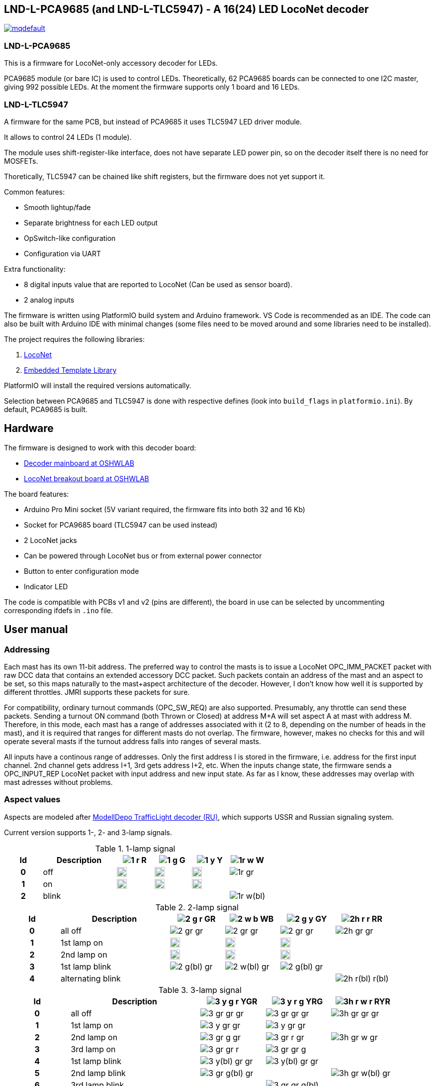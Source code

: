 :imagesdir: docs

## LND-L-PCA9685 (and LND-L-TLC5947) - A 16(24) LED LocoNet decoder


image:https://img.youtube.com/vi/hhKzCz2ck-I/mqdefault.jpg[link=https://www.youtube.com/watch?v=hhKzCz2ck-I]

### LND-L-PCA9685

This is a firmware for LocoNet-only accessory decoder for LEDs.

PCA9685 module (or bare IC) is used to control LEDs. 
Theoretically, 62 PCA9685 boards can be connected to one I2C master, giving 992 possible LEDs. 
At the moment the firmware supports only 1 board and 16 LEDs.

### LND-L-TLC5947

A firmware for the same PCB, but instead of PCA9685 it uses TLC5947 LED driver module.

It allows to control 24 LEDs (1 module). 

The module uses shift-register-like interface, does not have separate LED power pin, so on the decoder itself there is no need for MOSFETs. 

Thoretically, TLC5947 can be chained like shift registers, but the firmware does not yet support it.


Common features:

* Smooth lightup/fade
* Separate brightness for each LED output
* OpSwitch-like configuration 
* Configuration via UART

Extra functionality:

* 8 digital inputs value that are reported to LocoNet (Can be used as sensor board).
* 2 analog inputs

The firmware is written using PlatformIO build system and Arduino framework.
VS Code is recommended as an IDE. 
The code can also be built with Arduino IDE with minimal changes (some files need to be moved around and some libraries need to be installed).

The project requires the following libraries:

. https://github.com/mrrwa/LocoNet[LocoNet]
. https://www.etlcpp.com/[Embedded Template Library]

PlatformIO will install the required versions automatically.

Selection between PCA9685 and TLC5947 is done with respective defines (look into `build_flags` in `platformio.ini`).
By default, PCA9685 is built.

## Hardware

The firmware is designed to work with this decoder board:

* https://oshwlab.com/positron96/loconet-decoder-2_copy_copy_copy[Decoder mainboard at OSHWLAB]

* https://oshwlab.com/positron96/test-pcb-pattern_copy[LocoNet breakout board at OSHWLAB]

The board features:

* Arduino Pro Mini socket (5V variant required, the firmware fits into both 32 and 16 Kb)
* Socket for PCA9685 board (TLC5947 can be used instead)
* 2 LocoNet jacks
* Can be powered through LocoNet bus or from external power connector
* Button to enter configuration mode
* Indicator LED

The code is compatible with PCBs v1 and v2 (pins are different), the board in use can be selected by 
uncommenting corresponding ifdefs in `.ino` file.

## User manual

### Addressing

Each mast has its own 11-bit address. 
The preferred way to control the masts is to issue a LocoNet OPC_IMM_PACKET packet with raw DCC data that contains an extended accessory DCC packet. 
Such packets contain an address of the mast and an aspect to be set, so this maps naturally to the mast+aspect architecture of the decoder.
However, I don't know how well it is supported by different throttles. 
JMRI supports these packets for sure.

For compatibility, ordinary turnout commands (OPC_SW_REQ) are also supported. 
Presumably, any throttle can send these packets.
Sending a turnout ON command (both Thrown or Closed) at address M+A will set aspect A at mast with address M.
Therefore, in this mode, each mast has a range of addresses associated with it (2 to 8, depending on the number of heads in the mast), and it is required that ranges for different masts do not overlap. 
The firmware, however, makes no checks for this and will operate several masts if 
the turnout address falls into ranges of several masts.

All inputs have a continous range of addresses. 
Only the first address I is stored in the firmware, i.e. address for the first input channel. 2nd channel gets address I+1, 3rd gets address I+2, etc.
When the inputs change state, the firmware sends a OPC_INPUT_REP LocoNet packet with input address and new input state.
As far as I know, these addresses may overlap with mast adresses without problems.

### Aspect values

Aspects are modeled after http://www.modelldepo.ru/dcc/index.php?current_folder=46[ModellDepo TrafficLight  decoder (RU)], which supports USSR and Russian signaling system. 

Current version supports 1-, 2- and 3-lamp signals.

:w20: width='20'
[%header,cols="1h,2a,4*^a"]
.1-lamp signal
|===
| Id | Description
| image:1-r.png[] R
| image:1-g.png[] G
| image:1-y.png[] Y
| image:1r-w.png[] W

| 0 | off
| image:1-gr.png[{w20}]
| image:1-gr.png[{w20}]
| image:1-gr.png[{w20}]
| image:1r-gr.png[]

| 1 | on
| image:1-r.png[{w20}]
| image:1-g.png[{w20}]
| image:1-y.png[{w20}]
| 

| 2 | blink
| 
| 
| 
| image:1r-w(bl).png[]

|===

[%header,cols="1h,2a,4*^a"]
.2-lamp signal
|===
| Id | Description
| image:2-g-r.png[] GR
| image:2-w-b.png[] WB
| image:2-g-y.png[] GY
| image:2h-r-r.png[] RR

| 0 | all off
| image:2-gr-gr.png[]
| image:2-gr-gr.png[]
| image:2-gr-gr.png[]
| image:2h-gr-gr.png[]

| 1 | 1st lamp on
| image:2-g-gr.png[{w20}] 
| image:2-w-gr.png[{w20}]
| image:2-g-gr.png[{w20}]
| 

| 2 | 2nd lamp on
| image:2-gr-r.png[{w20}] 
| image:2-gr-b.png[{w20}]
| image:2-gr-y.png[{w20}]
| 

| 3 | 1st lamp blink
| image:2-g(bl)-gr.png[] 
| image:2-w(bl)-gr.png[] 
| image:2-g(bl)-gr.png[] 
| 

| 4 | alternating blink
| | | | image:2h-r(bl)-r(bl).png[] 


|===


[%header,cols="1h,2a,3*^a"]
.3-lamp signal
|===
| Id | Description
| image:3-y-g-r.png[] YGR
| image:3-y-r-g.png[] YRG
| image:3h-r-w-r.png[] RYR

| 0 | all off
| image:3-gr-gr-gr.png[]
| image:3-gr-gr-gr.png[]
| image:3h-gr-gr-gr.png[]

| 1 | 1st lamp on
| image:3-y-gr-gr.png[] 
| image:3-y-gr-gr.png[]
| 

| 2 | 2nd lamp on
| image:3-gr-g-gr.png[] 
| image:3-gr-r-gr.png[]
| image:3h-gr-w-gr.png[]

| 3 | 3rd lamp on
| image:3-gr-gr-r.png[] 
| image:3-gr-gr-g.png[]
| 

| 4 | 1st lamp blink
| image:3-y(bl)-gr-gr.png[] 
| image:3-y(bl)-gr-gr.png[]
| 

| 5 | 2nd lamp blink
| image:3-gr-g(bl)-gr.png[] 
| 
| image:3h-gr-w(bl)-gr.png[]

| 6 | 3rd lamp blink
| 
| image:3-gr-gr-g(bl).png[]
| 

| 7 | 1st and 3rd alternating blink
| 
| 
| image:3h-r(bl)-gr-r(bl).png[]

| 8 | 1st and 3rd lamps on
| 
| image:3-y-gr-g.png[]
| 

|===


### Configuration

The firmware supports configuration via Arduino's UART (UART is 115200 baud, 8N1). 
This way of configuration is always availalble, there is no need to switch to configuration mode.
The following commands are implemented:

* `listmasts` - print list of all defined masts.
* `addmast <nh> <addr>` - add mast with address `<addr>` and `<nh>` heads
* `delmast` - delete last mast.
* `clearmasts` - remove all masts.
* `br <ch> <max>` - set maximum brightness of channel `<ch>`(0-based) to `<max>`(1..255).
* `inaddr <addr>` - set address of first input channel to `<addr>`.
* `reset` - load default configuration.
* `save` - save current config to EEPROM. 
  Don't forget to issue this command after changing configuration!
* `off` - turn off all masts.
* `ch <ch> <val>` - set output channel `<ch>`(0-based) value to `<val>`(0/1)
* `mast <N>` - select mast `<N>`(0-based index) for the following command.
* `0`..`9`,`A`..`F` - set aspect of selected mast to this hex value.


////
When UART cannot be used, simple configuration can be done with a throttle.
Physical access to the decoder is still required to press the button on the decoder.
To use this simple mode, the firmware be switched to configuration mode by holding the button for 3s.
After that, the decoder will wait for a turnout command. The address of the turnout
////
The firmware had a way to configure some parameters via throttle commands without the need for a PC and UART.
This functionality is removed now, but may be implemented again in future.

LocoNet commands (SV or CV) may be implemented in future.